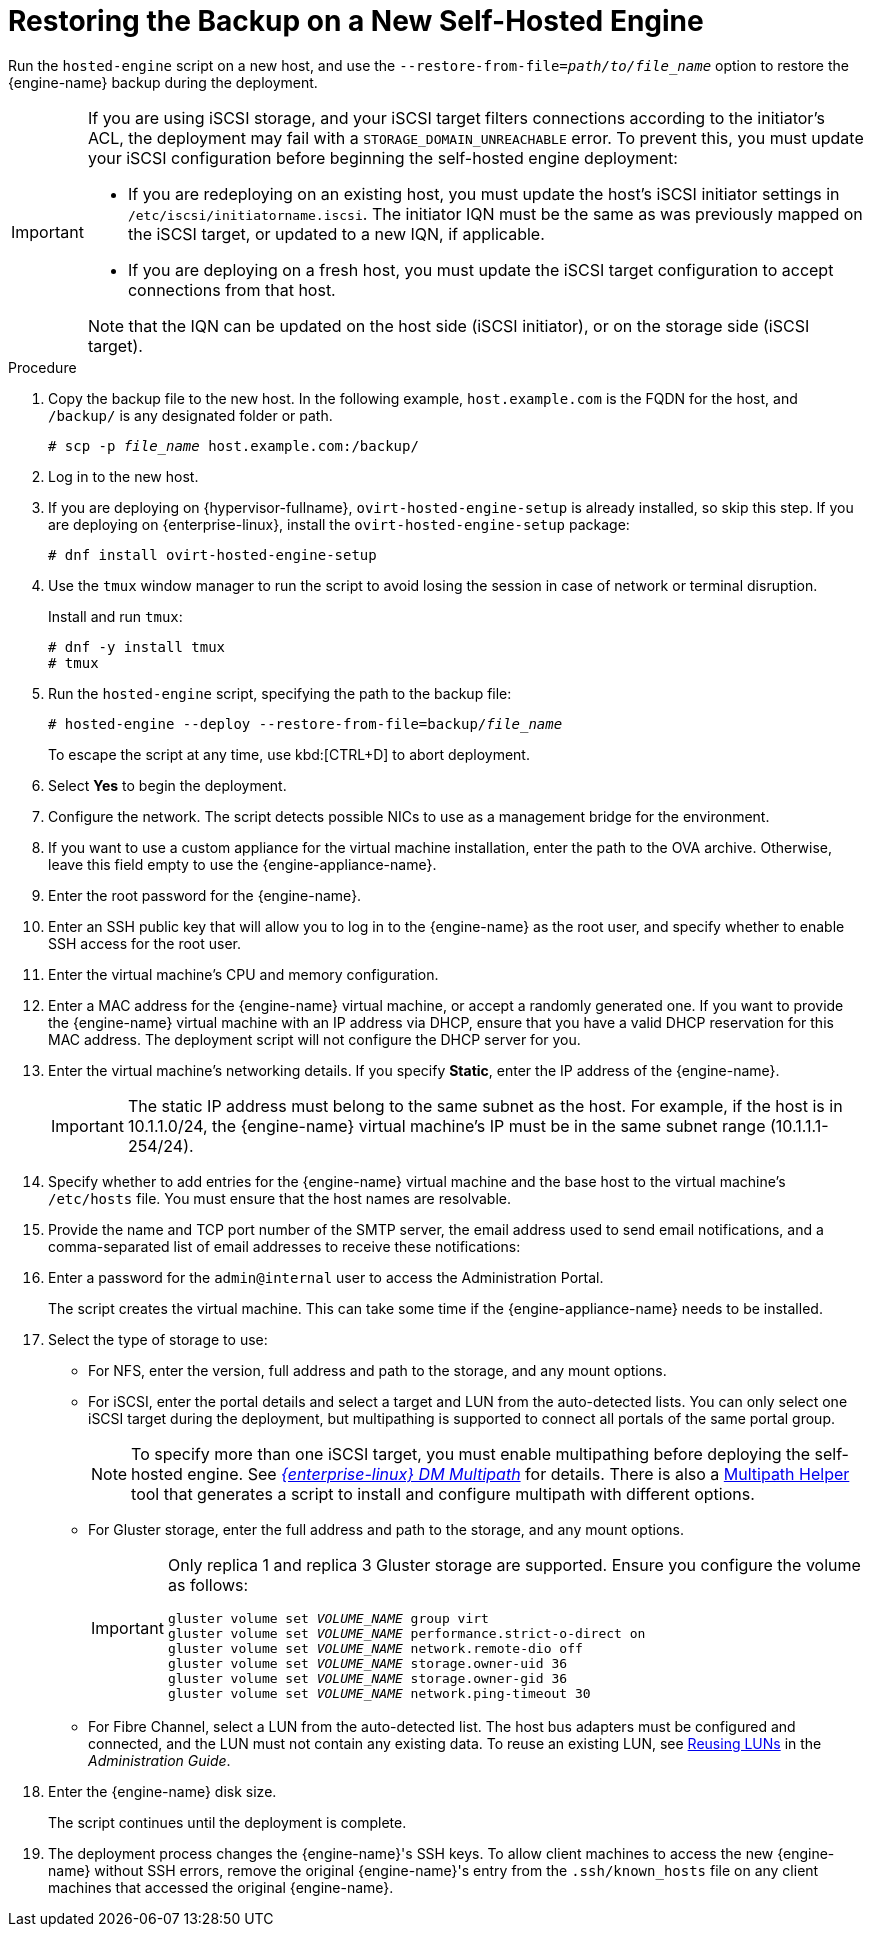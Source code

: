 [id='Restoring_the_Backup_on_a_New_Self-hosted_Engine_{context}']
= Restoring the Backup on a New Self-Hosted Engine

// Included in:
// Migrating from a Standalone {engine-name} to a Self-hosted Engine
// Administration Guide, Backing up and Restoring a Self-hosted Engine
// Recovering a Self-Hosted Engine from an Existing Backup

Run the `hosted-engine` script on a new host, and use the `--restore-from-file=__path/to/file_name__` option to restore the {engine-name} backup during the deployment.

[IMPORTANT]
====
If you are using iSCSI storage, and your iSCSI target filters connections according to the initiator's ACL, the deployment may fail with a `STORAGE_DOMAIN_UNREACHABLE` error. To prevent this, you must update your iSCSI configuration before beginning the self-hosted engine deployment:

* If you are redeploying on an existing host, you must update the host's iSCSI initiator settings in `/etc/iscsi/initiatorname.iscsi`. The initiator IQN must be the same as was previously mapped on the iSCSI target, or updated to a new IQN, if applicable.
* If you are deploying on a fresh host, you must update the iSCSI target configuration to accept connections from that host.

Note that the IQN can be updated on the host side (iSCSI initiator), or on the storage side (iSCSI target).
====

.Procedure

. Copy the backup file to the new host. In the following example, `host.example.com` is the FQDN for the host, and `/backup/` is any designated folder or path.
+
[options="nowrap" subs="normal"]
----
# scp -p __file_name__ host.example.com:/backup/
----

. Log in to the new host.

. If you are deploying on {hypervisor-fullname}, `ovirt-hosted-engine-setup` is already installed, so skip this step. If you are deploying on {enterprise-linux}, install the `ovirt-hosted-engine-setup` package:
+
[options="nowrap" subs="normal"]
----
# dnf install ovirt-hosted-engine-setup
----
+
. Use the `tmux` window manager to run the script to avoid losing the session in case of network or terminal disruption.
+
Install and run `tmux`:
+
[options="nowrap" subs="normal"]
----
# dnf -y install tmux
# tmux
----
+
. Run the `hosted-engine` script, specifying the path to the backup file:
+
[options="nowrap" subs="normal"]
----
# hosted-engine --deploy --restore-from-file=backup/__file_name__
----
+
To escape the script at any time, use kbd:[CTRL+D] to abort deployment.

. Select *Yes* to begin the deployment.

. Configure the network. The script detects possible NICs to use as a management bridge for the environment.

. If you want to use a custom appliance for the virtual machine installation, enter the path to the OVA archive. Otherwise, leave this field empty to use the {engine-appliance-name}.

. Enter the root password for the {engine-name}.

. Enter an SSH public key that will allow you to log in to the {engine-name} as the root user, and specify whether to enable SSH access for the root user.

. Enter the virtual machine's CPU and memory configuration.
ifdef::migrating_to_SHE[]
+
[NOTE]
====
The virtual machine must have the same amount of RAM as the physical machine from which the {engine-name} is being migrated. If you must migrate to a virtual machine that has less RAM than the physical machine from which the {engine-name} is migrated, see link:https://access.redhat.com/articles/2705841[].
====
endif::migrating_to_SHE[]

. Enter a MAC address for the {engine-name} virtual machine, or accept a randomly generated one. If you want to provide the {engine-name} virtual machine with an IP address via DHCP, ensure that you have a valid DHCP reservation for this MAC address. The deployment script will not configure the DHCP server for you.

. Enter the virtual machine's networking details. If you specify *Static*, enter the IP address of the {engine-name}.
+
[IMPORTANT]
====
The static IP address must belong to the same subnet as the host. For example, if the host is in 10.1.1.0/24, the {engine-name} virtual machine's IP must be in the same subnet range (10.1.1.1-254/24).
====

. Specify whether to add entries for the {engine-name} virtual machine and the base host to the virtual machine's `/etc/hosts` file. You must ensure that the host names are resolvable.

. Provide the name and TCP port number of the SMTP server, the email address used to send email notifications, and a comma-separated list of email addresses to receive these notifications:

. Enter a password for the `admin@internal` user to access the Administration Portal.
+
The script creates the virtual machine. This can take some time if the {engine-appliance-name} needs to be installed.

. Select the type of storage to use:

* For NFS, enter the version, full address and path to the storage, and any mount options.
ifdef::SHE_backup_restore,SHE_restore_only[]
+
[WARNING]
====
Do not use the old self-hosted engine storage domain's mount point for the new storage domain, as you risk losing virtual machine data.
====
endif::SHE_backup_restore,SHE_restore_only[]

* For iSCSI, enter the portal details and select a target and LUN from the auto-detected lists. You can only select one iSCSI target during the deployment, but multipathing is supported to connect all portals of the same portal group.
+
[NOTE]
====
To specify more than one iSCSI target, you must enable multipathing before deploying the self-hosted engine. See link:{URL_rhel_docs_legacy}html-single/dm_multipath/[_{enterprise-linux} DM Multipath_] for details. There is also a link:https://access.redhat.com/labs/multipathhelper/#/[Multipath Helper] tool that generates a script to install and configure multipath with different options.
====

* For Gluster storage, enter the full address and path to the storage, and any mount options.
ifdef::SHE_backup_restore,SHE_restore_only[]
+
[WARNING]
====
Do not use the old self-hosted engine storage domain's mount point for the new storage domain, as you risk losing virtual machine data.
====
endif::SHE_backup_restore,SHE_restore_only[]
+
[IMPORTANT]
====
Only replica 1 and replica 3 Gluster storage are supported. Ensure you configure the volume as follows:

[options="nowrap" subs="normal"]
----
gluster volume set _VOLUME_NAME_ group virt
gluster volume set _VOLUME_NAME_ performance.strict-o-direct on
gluster volume set _VOLUME_NAME_ network.remote-dio off
gluster volume set _VOLUME_NAME_ storage.owner-uid 36
gluster volume set _VOLUME_NAME_ storage.owner-gid 36
gluster volume set _VOLUME_NAME_ network.ping-timeout 30
----
====

* For Fibre Channel, select a LUN from the auto-detected list. The host bus adapters must be configured and connected, and the LUN must not contain any existing data. To reuse an existing LUN, see link:{URL_virt_product_docs}{URL_format}administration_guide/index#Reusing_LUNs[Reusing LUNs] in the _Administration Guide_.

. Enter the {engine-name} disk size.
+
The script continues until the deployment is complete.

. The deployment process changes the {engine-name}'s SSH keys. To allow client machines to access the new {engine-name} without SSH errors, remove the original {engine-name}'s entry from the `.ssh/known_hosts` file on any client machines that accessed the original {engine-name}.
